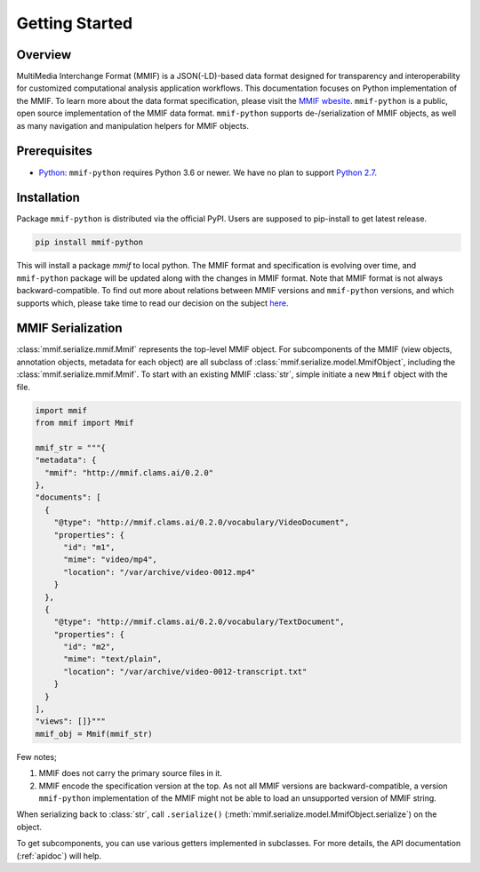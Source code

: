 .. _instroduction:

Getting Started
===============


Overview 
---------

MultiMedia Interchange Format (MMIF) is a JSON(-LD)-based data format designed for transparency and interoperability for customized computational analysis application workflows.
This documentation focuses on Python implementation of the MMIF. To learn more about the data format specification, please visit the `MMIF wbesite <https://mmif.clams.ai>`_.
``mmif-python`` is a public, open source implementation of the MMIF data format. ``mmif-python`` supports de-/serialization of MMIF objects, as well as many navigation and manipulation helpers for MMIF objects. 

Prerequisites
-------------

* `Python <https://www.python.org>`_: ``mmif-python`` requires Python 3.6 or newer. We have no plan to support `Python 2.7 <https://pythonclock.org/>`_. 

Installation 
---------------

Package ``mmif-python`` is distributed via the official PyPI. Users are supposed to pip-install to get latest release. 

.. code-block:: bash

  pip install mmif-python

This will install a package `mmif` to local python.
The MMIF format and specification is evolving over time, and ``mmif-python`` package will be updated along with the changes in MMIF format. Note that MMIF format is not always backward-compatible. To find out more about relations between MMIF versions and ``mmif-python`` versions, and which supports which, please take time to read our decision on the subject `here <https://mmif.clams.ai/versioning/>`_. 

MMIF Serialization
---------------------------

:class:`mmif.serialize.mmif.Mmif` represents the top-level MMIF object. For subcomponents of the MMIF (view objects, annotation objects, metadata for each object) are all subclass of :class:`mmif.serialize.model.MmifObject`, including the :class:`mmif.serialize.mmif.Mmif`. To start with an existing MMIF :class:`str`, simple initiate a new ``Mmif`` object with the file. 

.. code-block:: python 

  import mmif
  from mmif import Mmif

  mmif_str = """{
  "metadata": {
    "mmif": "http://mmif.clams.ai/0.2.0"
  },
  "documents": [
    {
      "@type": "http://mmif.clams.ai/0.2.0/vocabulary/VideoDocument",
      "properties": {
        "id": "m1",
        "mime": "video/mp4",
        "location": "/var/archive/video-0012.mp4"
      }
    },
    {
      "@type": "http://mmif.clams.ai/0.2.0/vocabulary/TextDocument",
      "properties": {
        "id": "m2",
        "mime": "text/plain",
        "location": "/var/archive/video-0012-transcript.txt"
      }
    }
  ],
  "views": []}"""
  mmif_obj = Mmif(mmif_str)


Few notes; 

#. MMIF does not carry the primary source files in it. 
#. MMIF encode the specification version at the top. As not all MMIF versions are backward-compatible, a version ``mmif-python`` implementation of the MMIF might not be able to load an unsupported version of MMIF string. 

When serializing back to :class:`str`, call ``.serialize()`` (:meth:`mmif.serialize.model.MmifObject.serialize`) on the object. 

To get subcomponents, you can use various getters implemented in subclasses. For more details, the API documentation (:ref:`apidoc`) will help. 

